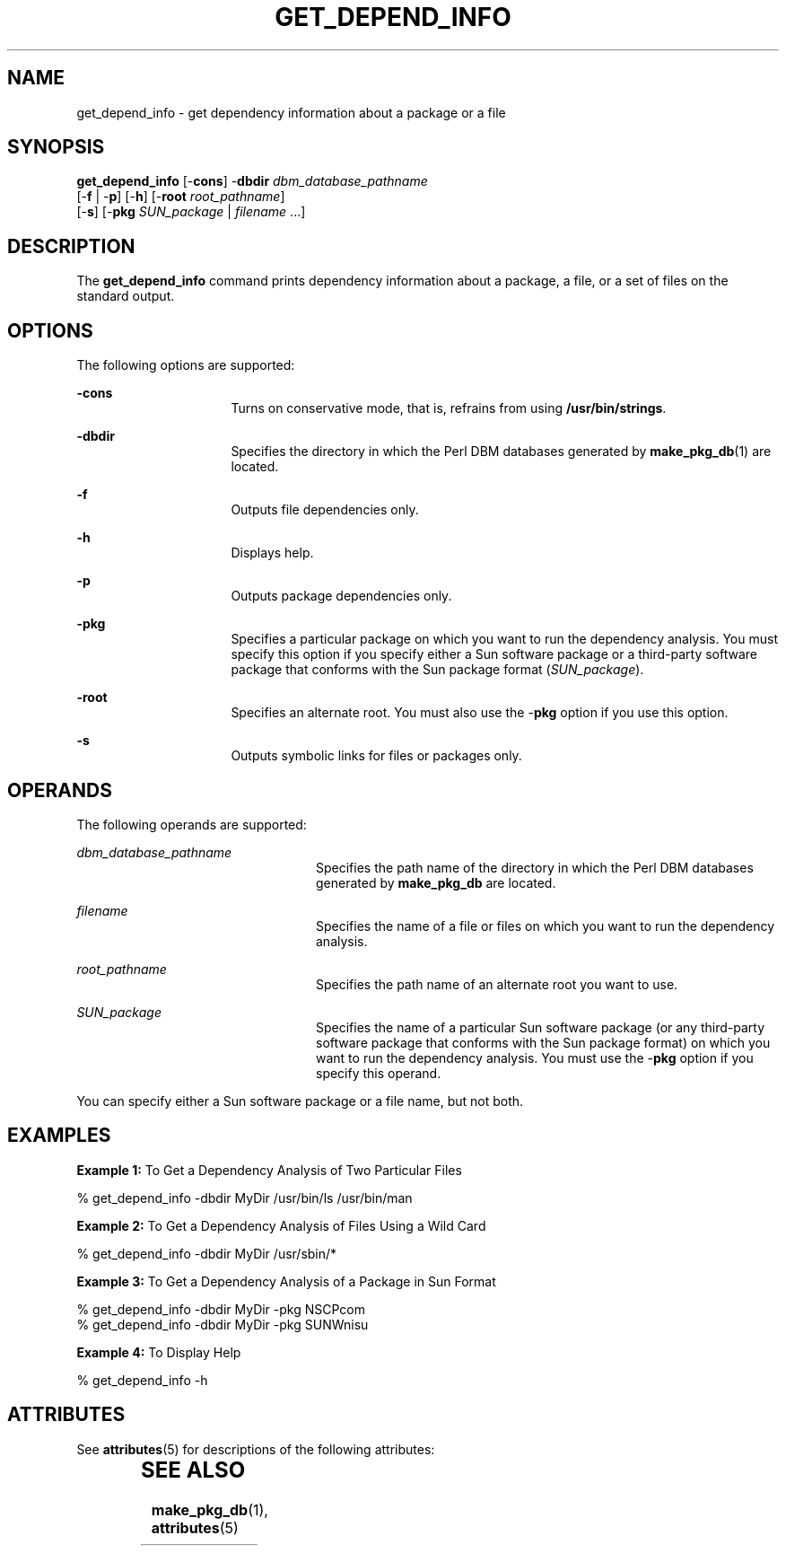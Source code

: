 '\" t
.\" 
.\" CDDL HEADER START
.\" 
.\" The contents of this file are subject to the terms of the
.\" Common Development and Distribution License, Version 1.0 only
.\" (the "License").  You may not use this file except in compliance
.\" with the License.
.\" 
.\" You can obtain a copy of the license at usr/src/OPENSOLARIS.LICENSE
.\" or http://www.opensolaris.org/os/licensing.
.\" See the License for the specific language governing permissions
.\" and limitations under the License.
.\" 
.\" When distributing Covered Code, include this CDDL HEADER in each
.\" file and include the License file at usr/src/OPENSOLARIS.LICENSE.
.\" If applicable, add the following below this CDDL HEADER, with the
.\" fields enclosed by brackets "[]" replaced with your own identifying
.\" information: Portions Copyright [yyyy] [name of copyright owner]
.\" 
.\" CDDL HEADER END
.\" 
.\" 
.\" Copyright (c) 2005 Sun Microsystems, Inc. All rights reserved.
.\" Use is subject to license terms.
.\" 
.TH GET_DEPEND_INFO 1 "Nov 2, 2000"
.SH "NAME"
get_depend_info \- get dependency information about a package or a file
.SH "SYNOPSIS"
.PP
.nf
\fBget_depend_info\fR [-\fBcons\fR] \-\fBdbdir\fR \fIdbm_database_pathname\fR
                [-\fBf\fR | -\fBp\fR] [-\fBh\fR] [-\fBroot\fR \fIroot_pathname\fR]
                [-\fBs\fR] [-\fBpkg\fR \fISUN_package\fR | \fIfilename\fR \&...]
.fi
.SH "DESCRIPTION"
.PP
The \fBget_depend_info\fR command prints dependency information about a package,
a file, or a set of files on the standard output\&.
.SH "OPTIONS"
.PP
The following options are supported:
.sp
.ne 2
\fB-\fBcons\fR\fR
.in +16n
Turns on conservative mode, that is, refrains from using
\fB/usr/bin/strings\fR\&.
.sp
.sp 1
.in -16n
.sp
.ne 2
\fB-\fBdbdir\fR\fR
.in +16n
Specifies the directory in which the Perl DBM databases generated by
\fBmake_pkg_db\fR(1) are located\&.
.sp
.sp 1
.in -16n
.sp
.ne 2
\fB-\fBf\fR\fR
.in +16n
Outputs file dependencies only\&.
.sp
.sp 1
.in -16n
.sp
.ne 2
\fB-\fBh\fR\fR
.in +16n
Displays help\&.
.sp
.sp 1
.in -16n
.sp
.ne 2
\fB-\fBp\fR\fR
.in +16n
Outputs package dependencies only\&.
.sp
.sp 1
.in -16n
.sp
.ne 2
\fB-\fBpkg\fR\fR
.in +16n
Specifies a particular package on which you want to run the dependency
analysis\&. You must specify this option if you specify either a Sun software
package or a third-party software package that conforms with the Sun package
format (\fISUN_package\fR)\&.
.sp
.sp 1
.in -16n
.sp
.ne 2
\fB-\fBroot\fR\fR
.in +16n
Specifies an alternate root\&. You must also use the -\fBpkg\fR option if you
use this option\&.
.sp
.sp 1
.in -16n
.sp
.ne 2
\fB-\fBs\fR\fR
.in +16n
Outputs symbolic links for files or packages only\&.
.sp
.sp 1
.in -16n
.SH "OPERANDS"
.PP
The following operands are supported:
.sp
.ne 2
\fB\fIdbm_database_pathname\fR\fR
.in +24n
Specifies the path name of the directory in which the Perl DBM databases
generated by \fBmake_pkg_db\fR are located\&.
.sp
.sp 1
.in -24n
.sp
.ne 2
\fB\fIfilename\fR\fR
.in +24n
Specifies the name of a file or files on which you want to run the dependency
analysis\&.
.sp
.sp 1
.in -24n
.sp
.ne 2
\fB\fIroot_pathname\fR\fR
.in +24n
Specifies the path name of an alternate root you want to use\&.
.sp
.sp 1
.in -24n
.sp
.ne 2
\fB\fISUN_package\fR\fR
.in +24n
Specifies the name of a particular Sun software package (or any third-party
software package that conforms with the Sun package format) on which you want
to run the dependency analysis\&. You must use the -\fBpkg\fR option if you
specify this operand\&.
.sp
.sp 1
.in -24n
.PP
You can specify either a Sun software package or a file name, but not both\&.
.SH "EXAMPLES"
.PP
\fBExample 1:\fR To Get a Dependency Analysis of Two Particular Files
.PP
.nf
% get_depend_info -dbdir MyDir /usr/bin/ls /usr/bin/man
.fi
.PP
\fBExample 2:\fR To Get a Dependency Analysis of Files Using a Wild Card
.PP
.nf
% get_depend_info -dbdir MyDir /usr/sbin/*
.fi
.PP
\fBExample 3:\fR To Get a Dependency Analysis of a Package in Sun Format
.PP
.nf
% get_depend_info -dbdir MyDir -pkg NSCPcom
% get_depend_info -dbdir MyDir -pkg SUNWnisu
.fi
.PP
\fBExample 4:\fR To Display Help
.PP
.nf
% get_depend_info -h
.fi
.SH "ATTRIBUTES"
.PP
See \fBattributes\fR(5) for descriptions of the following attributes:
.sp
.TS
box;
c | c
l | l .
ATTRIBUTE TYPE	ATTRIBUTE VALUE
_
Availability	SUNWonbld
CSI	Enabled
Interface Stability	Evolving
MT-Level	Unsafe
.TE
.sp
.SH "SEE ALSO"
.PP
\fBmake_pkg_db\fR(1), \fBattributes\fR(5)
